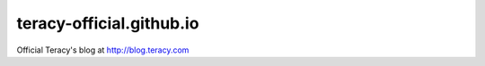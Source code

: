 teracy-official.github.io
=========================

Official Teracy's blog at http://blog.teracy.com